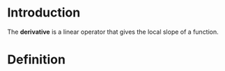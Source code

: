 * Introduction

The **derivative** is a linear operator that gives the local slope of a function.

* Definition

\begin{equation}
\frac{\mathrm{d}f}{\mathrm{d}x} = \lim_{h\to 0}\frac{f(x+h)-f(x)}{h}
\end{equation}